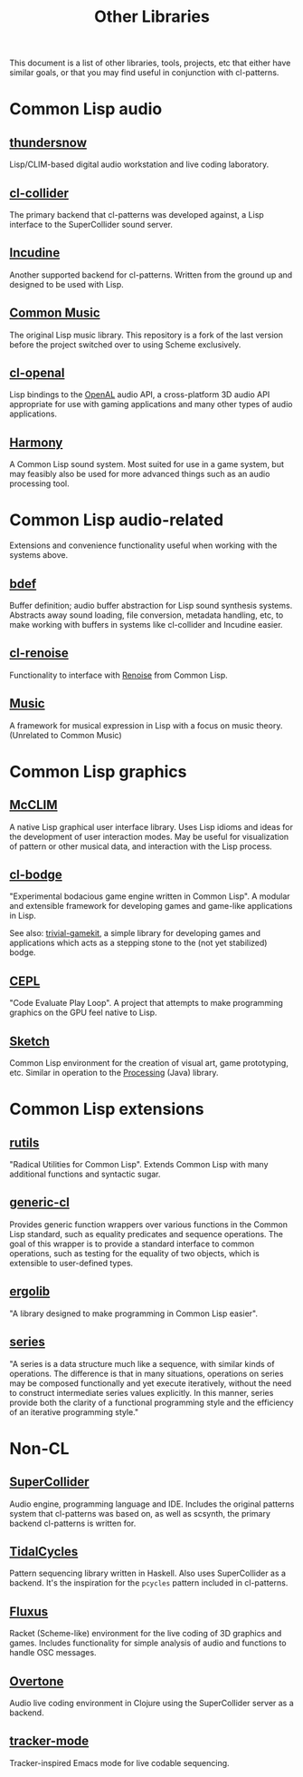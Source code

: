 #+TITLE: Other Libraries

This document is a list of other libraries, tools, projects, etc that either have similar goals, or that you may find useful in conjunction with cl-patterns.

* Common Lisp audio

** [[https://github.com/defaultxr/thundersnow][thundersnow]]
Lisp/CLIM-based digital audio workstation and live coding laboratory.

** [[https://github.com/byulparan/cl-collider][cl-collider]]
The primary backend that cl-patterns was developed against, a Lisp interface to the SuperCollider sound server.

** [[http://incudine.sourceforge.net/][Incudine]]
Another supported backend for cl-patterns. Written from the ground up and designed to be used with Lisp.

** [[https://github.com/ormf/cm][Common Music]]
The original Lisp music library. This repository is a fork of the last version before the project switched over to using Scheme exclusively.

** [[https://github.com/zkat/cl-openal][cl-openal]]
Lisp bindings to the [[https://www.openal.org/][OpenAL]] audio API, a cross-platform 3D audio API appropriate for use with gaming applications and many other types of audio applications.

** [[https://github.com/Shirakumo/harmony][Harmony]]
A Common Lisp sound system. Most suited for use in a game system, but may feasibly also be used for more advanced things such as an audio processing tool.

* Common Lisp audio-related

Extensions and convenience functionality useful when working with the systems above.

** [[https://github.com/defaultxr/bdef][bdef]]
Buffer definition; audio buffer abstraction for Lisp sound synthesis systems. Abstracts away sound loading, file conversion, metadata handling, etc, to make working with buffers in systems like cl-collider and Incudine easier.

** [[https://github.com/defaultxr/cl-renoise][cl-renoise]]
Functionality to interface with [[https://www.renoise.com/][Renoise]] from Common Lisp.

** [[https://github.com/MegaLoler/Music][Music]]
A framework for musical expression in Lisp with a focus on music theory. (Unrelated to Common Music)

* Common Lisp graphics

** [[https://common-lisp.net/project/mcclim/][McCLIM]]
A native Lisp graphical user interface library. Uses Lisp idioms and ideas for the development of user interaction modes. May be useful for visualization of pattern or other musical data, and interaction with the Lisp process.

** [[https://github.com/borodust/cl-bodge][cl-bodge]]
"Experimental bodacious game engine written in Common Lisp". A modular and extensible framework for developing games and game-like applications in Lisp.

See also: [[https://github.com/borodust/trivial-gamekit][trivial-gamekit]], a simple library for developing games and applications which acts as a stepping stone to the (not yet stabilized) bodge.

** [[https://github.com/cbaggers/cepl][CEPL]]
"Code Evaluate Play Loop". A project that attempts to make programming graphics on the GPU feel native to Lisp.

** [[https://github.com/vydd/sketch][Sketch]]
Common Lisp environment for the creation of visual art, game prototyping, etc. Similar in operation to the [[https://processing.org/][Processing]] (Java) library.

* Common Lisp extensions

** [[https://github.com/vseloved/rutils][rutils]]
"Radical Utilities for Common Lisp". Extends Common Lisp with many additional functions and syntactic sugar.

** [[https://github.com/alex-gutev/generic-cl/][generic-cl]]
Provides generic function wrappers over various functions in the Common Lisp standard, such as equality predicates and sequence operations. The goal of this wrapper is to provide a standard interface to common operations, such as testing for the equality of two objects, which is extensible to user-defined types.

** [[https://github.com/rongarret/ergolib][ergolib]]
"A library designed to make programming in Common Lisp easier".

** [[http://series.sourceforge.net/][series]]
"A series is a data structure much like a sequence, with similar kinds of operations. The difference is that in many situations, operations on series may be composed functionally and yet execute iteratively, without the need to construct intermediate series values explicitly. In this manner, series provide both the clarity of a functional programming style and the efficiency of an iterative programming style."

* Non-CL

** [[https://supercollider.github.io/][SuperCollider]]
Audio engine, programming language and IDE. Includes the original patterns system that cl-patterns was based on, as well as scsynth, the primary backend cl-patterns is written for.

** [[https://tidalcycles.org/][TidalCycles]]
Pattern sequencing library written in Haskell. Also uses SuperCollider as a backend. It's the inspiration for the ~pcycles~ pattern included in cl-patterns.

** [[http://www.pawfal.org/fluxus/][Fluxus]]
Racket (Scheme-like) environment for the live coding of 3D graphics and games. Includes functionality for simple analysis of audio and functions to handle OSC messages.

** [[https://overtone.github.io/][Overtone]]
Audio live coding environment in Clojure using the SuperCollider server as a backend.

** [[https://github.com/defaultxr/tracker-mode][tracker-mode]]
Tracker-inspired Emacs mode for live codable sequencing.
